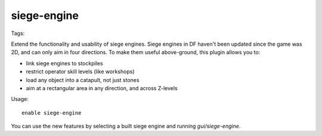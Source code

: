 siege-engine
============
Tags:

Extend the functionality and usability of siege engines. Siege engines in DF
haven't been updated since the game was 2D, and can only aim in four
directions. To make them useful above-ground, this plugin allows you to:

* link siege engines to stockpiles
* restrict operator skill levels (like workshops)
* load any object into a catapult, not just stones
* aim at a rectangular area in any direction, and across Z-levels

Usage::

    enable siege-engine

You can use the new features by selecting a built siege engine and running
`gui/siege-engine`.

